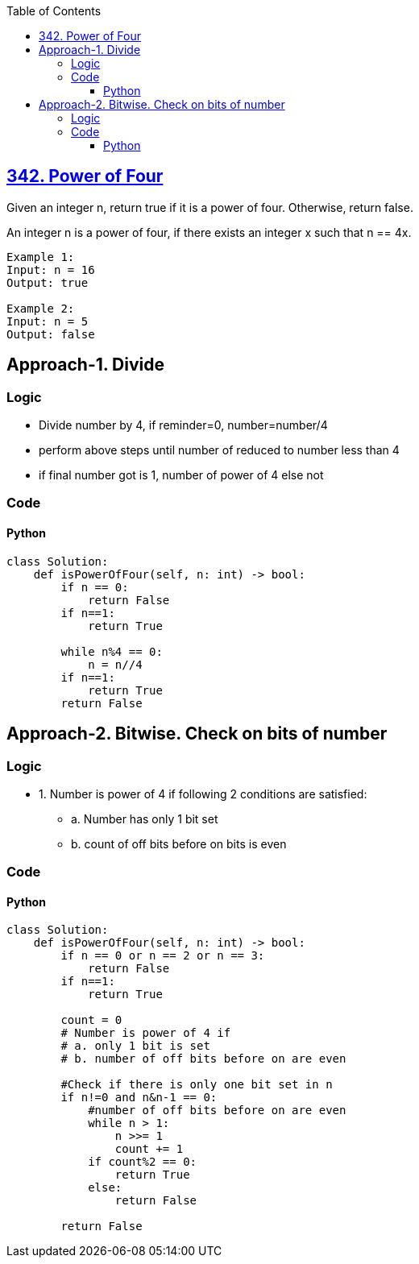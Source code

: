 :toc:
:toclevels: 6

== link:https://leetcode.com/problems/power-of-four/description/[342. Power of Four]
Given an integer n, return true if it is a power of four. Otherwise, return false.

An integer n is a power of four, if there exists an integer x such that n == 4x.
```
Example 1:
Input: n = 16
Output: true

Example 2:
Input: n = 5
Output: false
```

== Approach-1. Divide
=== Logic
* Divide number by 4, if reminder=0, number=number/4
* perform above steps until number of reduced to number less than 4
* if final number got is 1, number of power of 4 else not

=== Code
==== Python
```py
class Solution:
    def isPowerOfFour(self, n: int) -> bool:
        if n == 0:
            return False
        if n==1:
            return True
        
        while n%4 == 0:
            n = n//4
        if n==1:
            return True
        return False
```

== Approach-2. Bitwise. Check on bits of number
=== Logic
* 1. Number is power of 4 if following 2 conditions are satisfied:
** a. Number has only 1 bit set
** b. count of off bits before on bits is even

=== Code
==== Python
```py
class Solution:
    def isPowerOfFour(self, n: int) -> bool:
        if n == 0 or n == 2 or n == 3:
            return False
        if n==1:
            return True

        count = 0
        # Number is power of 4 if 
        # a. only 1 bit is set
        # b. number of off bits before on are even

        #Check if there is only one bit set in n
        if n!=0 and n&n-1 == 0:
            #number of off bits before on are even
            while n > 1:
                n >>= 1
                count += 1
            if count%2 == 0:
                return True
            else:
                return False
 
        return False
```
